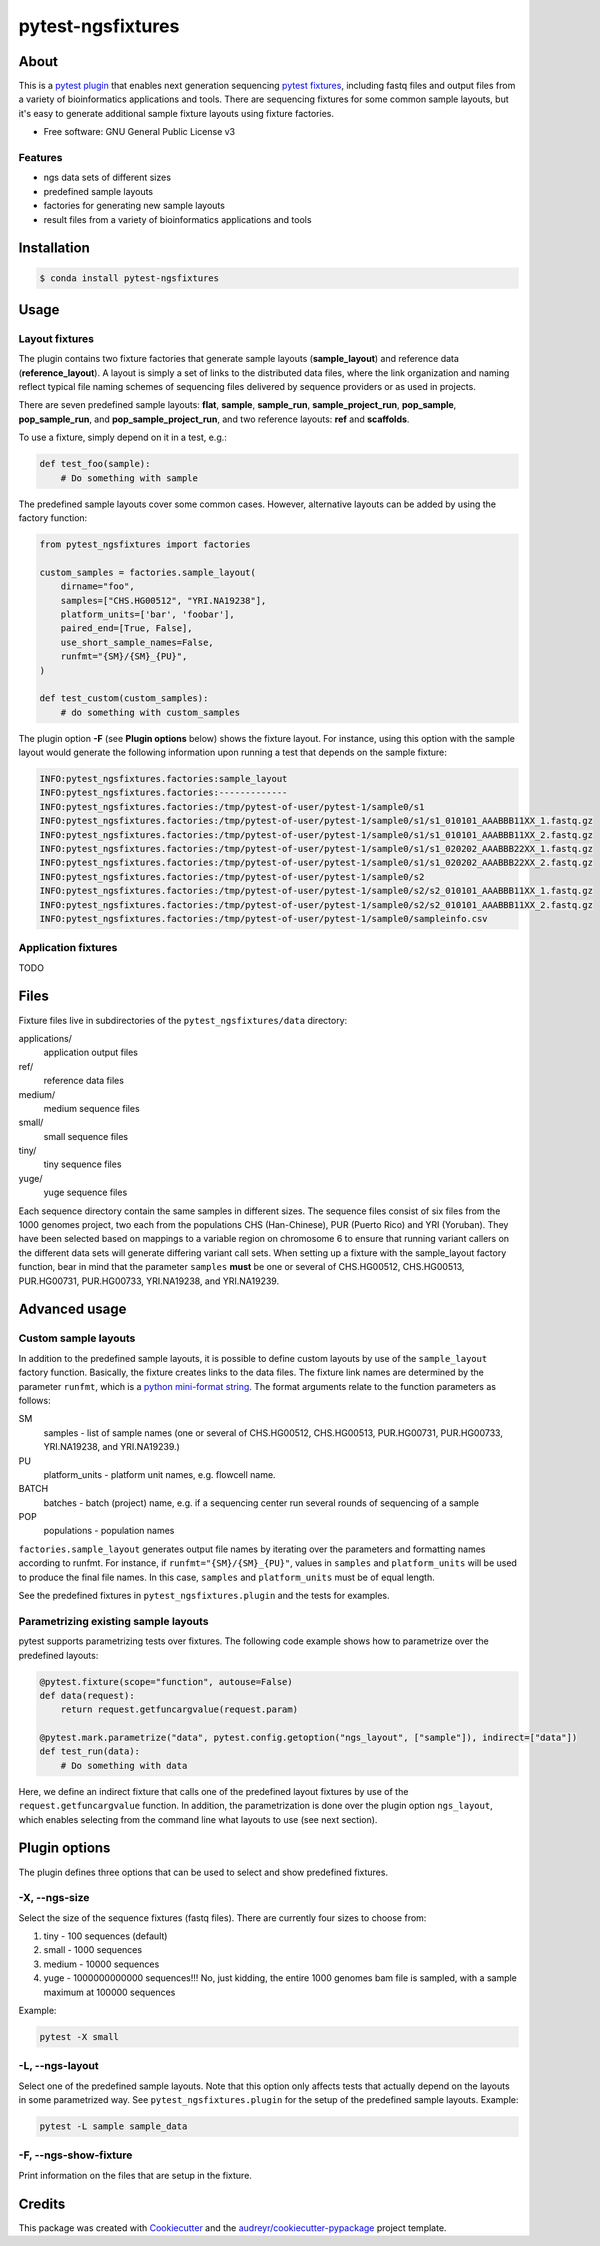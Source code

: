 ====================
 pytest-ngsfixtures
====================

.. image:: https://anaconda.org/percyfal/pytest-ngsfixtures/badges/version.svg
	   :target: https://anaconda.org/percyfal/pytest-ngsfixtures

About
======

This is a `pytest plugin
<http://doc.pytest.org/en/latest/plugins.html>`_ that enables next
generation sequencing `pytest fixtures
<http://doc.pytest.org/en/latest/fixture.html>`_, including fastq
files and output files from a variety of bioinformatics applications
and tools. There are sequencing fixtures for some common sample
layouts, but it's easy to generate additional sample fixture layouts
using fixture factories.

* Free software: GNU General Public License v3

Features
---------

- ngs data sets of different sizes
- predefined sample layouts
- factories for generating new sample layouts
- result files from a variety of bioinformatics applications and tools


Installation
============

.. code-block:: bash

   $ conda install pytest-ngsfixtures


Usage
=====

Layout fixtures
----------------

The plugin contains two fixture factories that generate sample layouts
(**sample_layout**) and reference data (**reference_layout**). A
layout is simply a set of links to the distributed data files, where
the link organization and naming reflect typical file naming schemes
of sequencing files delivered by sequence providers or as used in
projects.

There are seven predefined sample layouts: **flat**, **sample**,
**sample_run**, **sample_project_run**, **pop_sample**,
**pop_sample_run**, and **pop_sample_project_run**, and two reference
layouts: **ref** and **scaffolds**.

To use a fixture, simply depend on it in a test, e.g.:

.. code-block:: python

   def test_foo(sample):
       # Do something with sample

The predefined sample layouts cover some common cases. However,
alternative layouts can be added by using the factory function:

.. code-block:: python

   from pytest_ngsfixtures import factories

   custom_samples = factories.sample_layout(
       dirname="foo",
       samples=["CHS.HG00512", "YRI.NA19238"],
       platform_units=['bar', 'foobar'],
       paired_end=[True, False],
       use_short_sample_names=False,
       runfmt="{SM}/{SM}_{PU}",
   )

   def test_custom(custom_samples):
       # do something with custom_samples

The plugin option **-F** (see **Plugin options** below) shows the
fixture layout. For instance, using this option with the sample layout
would generate the following information upon running a test that
depends on the sample fixture:

.. code-block:: console

   INFO:pytest_ngsfixtures.factories:sample_layout
   INFO:pytest_ngsfixtures.factories:-------------
   INFO:pytest_ngsfixtures.factories:/tmp/pytest-of-user/pytest-1/sample0/s1
   INFO:pytest_ngsfixtures.factories:/tmp/pytest-of-user/pytest-1/sample0/s1/s1_010101_AAABBB11XX_1.fastq.gz
   INFO:pytest_ngsfixtures.factories:/tmp/pytest-of-user/pytest-1/sample0/s1/s1_010101_AAABBB11XX_2.fastq.gz
   INFO:pytest_ngsfixtures.factories:/tmp/pytest-of-user/pytest-1/sample0/s1/s1_020202_AAABBB22XX_1.fastq.gz
   INFO:pytest_ngsfixtures.factories:/tmp/pytest-of-user/pytest-1/sample0/s1/s1_020202_AAABBB22XX_2.fastq.gz
   INFO:pytest_ngsfixtures.factories:/tmp/pytest-of-user/pytest-1/sample0/s2
   INFO:pytest_ngsfixtures.factories:/tmp/pytest-of-user/pytest-1/sample0/s2/s2_010101_AAABBB11XX_1.fastq.gz
   INFO:pytest_ngsfixtures.factories:/tmp/pytest-of-user/pytest-1/sample0/s2/s2_010101_AAABBB11XX_2.fastq.gz
   INFO:pytest_ngsfixtures.factories:/tmp/pytest-of-user/pytest-1/sample0/sampleinfo.csv

       
Application fixtures
--------------------

TODO
       
Files
======

Fixture files live in subdirectories of the
``pytest_ngsfixtures/data`` directory:

applications/
  application output files

ref/
  reference data files

medium/
  medium sequence files
  
small/
  small sequence files

tiny/
  tiny sequence files

yuge/
  yuge sequence files

Each sequence directory contain the same samples in different sizes.
The sequence files consist of six files from the 1000 genomes project,
two each from the populations CHS (Han-Chinese), PUR (Puerto Rico) and
YRI (Yoruban). They have been selected based on mappings to a variable
region on chromosome 6 to ensure that running variant callers on the
different data sets will generate differing variant call sets. When
setting up a fixture with the sample_layout factory function, bear in
mind that the parameter ``samples`` **must** be one or several of
CHS.HG00512, CHS.HG00513, PUR.HG00731, PUR.HG00733, YRI.NA19238, and
YRI.NA19239.

		

       
Advanced usage
==============

Custom sample layouts
-----------------------------------

In addition to the predefined sample layouts, it is possible to define
custom layouts by use of the ``sample_layout`` factory function.
Basically, the fixture creates links to the data files. The fixture
link names are determined by the parameter ``runfmt``, which is a
`python mini-format string
<https://docs.python.org/3/library/string.html#formatspec>`_. The
format arguments relate to the function parameters as follows:

SM
  samples - list of sample names (one or several of CHS.HG00512, CHS.HG00513, PUR.HG00731, PUR.HG00733,
  YRI.NA19238, and YRI.NA19239.)
  
PU
  platform_units - platform unit names, e.g. flowcell name.

BATCH
  batches - batch (project) name, e.g. if a sequencing center run
  several rounds of sequencing of a sample

POP
  populations - population names

``factories.sample_layout`` generates output file names by iterating
over the parameters and formatting names according to runfmt. For
instance, if ``runfmt="{SM}/{SM}_{PU}"``, values in ``samples`` and
``platform_units`` will be used to produce the final file names. In
this case, ``samples`` and ``platform_units`` must be of equal length.

See the predefined fixtures in ``pytest_ngsfixtures.plugin`` and the
tests for examples.
  
Parametrizing existing sample layouts
-------------------------------------

pytest supports parametrizing tests over fixtures. The following code
example shows how to parametrize over the predefined layouts:

.. code-block:: python

   @pytest.fixture(scope="function", autouse=False)
   def data(request):
       return request.getfuncargvalue(request.param)

   @pytest.mark.parametrize("data", pytest.config.getoption("ngs_layout", ["sample"]), indirect=["data"])
   def test_run(data):
       # Do something with data

Here, we define an indirect fixture that calls one of the predefined
layout fixtures by use of the ``request.getfuncargvalue`` function. In
addition, the parametrization is done over the plugin option
``ngs_layout``, which enables selecting from the command line what
layouts to use (see next section).

       
Plugin options
==============

The plugin defines three options that can be used to select and show
predefined fixtures.

-X, --ngs-size
---------------

Select the size of the sequence fixtures (fastq files). There are
currently four sizes to choose from:

1. tiny - 100 sequences (default)
2. small - 1000 sequences
3. medium - 10000 sequences
4. yuge - 1000000000000 sequences!!! No, just kidding, the entire 1000
   genomes bam file is sampled, with a sample maximum at 100000
   sequences

Example:

.. code-block:: shell

   pytest -X small		


-L, --ngs-layout
----------------

Select one of the predefined sample layouts. Note that this option
only affects tests that actually depend on the layouts in some
parametrized way. See ``pytest_ngsfixtures.plugin`` for the setup
of the predefined sample layouts. Example:

.. code-block:: shell

   pytest -L sample sample_data		

-F, --ngs-show-fixture
-----------------------

Print information on the files that are setup in the fixture.

Credits
=======

This package was created with Cookiecutter_ and the `audreyr/cookiecutter-pypackage`_ project template.

.. _Cookiecutter: https://github.com/audreyr/cookiecutter
.. _`audreyr/cookiecutter-pypackage`: https://github.com/audreyr/cookiecutter-pypackage
